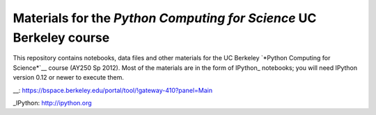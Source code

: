 =====================================================================
 Materials for the *Python Computing for Science* UC Berkeley course
=====================================================================

This repository contains notebooks, data files and other  materials for the UC
Berkeley `*Python Computing for Science*`__ course (AY250 Sp 2012).  Most of
the materials are in the form of IPython_ notebooks; you will need IPython
version 0.12 or newer to execute them.

__: https://bspace.berkeley.edu/portal/tool/!gateway-410?panel=Main

_IPython: http://ipython.org
